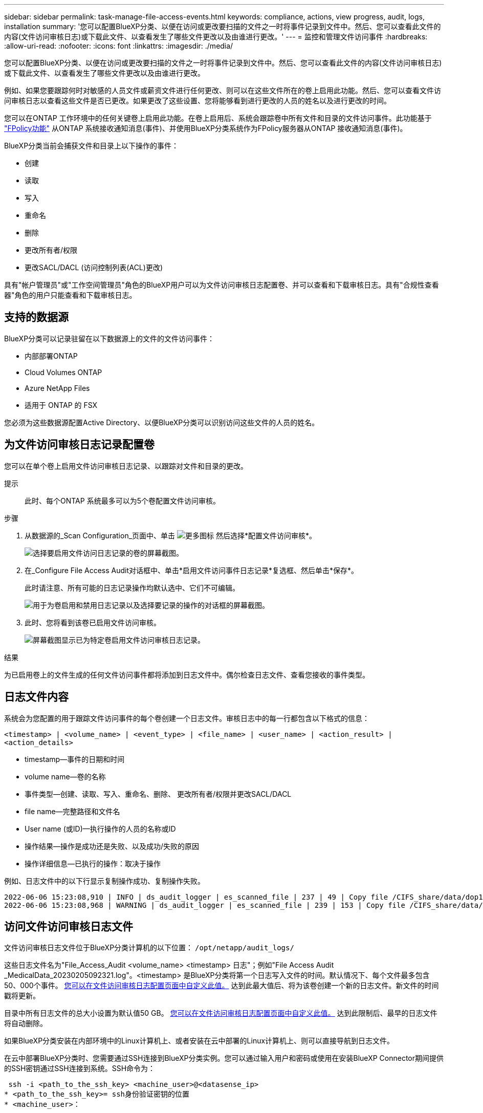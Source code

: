 ---
sidebar: sidebar 
permalink: task-manage-file-access-events.html 
keywords: compliance, actions, view progress, audit, logs, installation 
summary: '您可以配置BlueXP分类、以便在访问或更改要扫描的文件之一时将事件记录到文件中。然后、您可以查看此文件的内容(文件访问审核日志)或下载此文件、以查看发生了哪些文件更改以及由谁进行更改。' 
---
= 监控和管理文件访问事件
:hardbreaks:
:allow-uri-read: 
:nofooter: 
:icons: font
:linkattrs: 
:imagesdir: ./media/


[role="lead"]
您可以配置BlueXP分类、以便在访问或更改要扫描的文件之一时将事件记录到文件中。然后、您可以查看此文件的内容(文件访问审核日志)或下载此文件、以查看发生了哪些文件更改以及由谁进行更改。

例如、如果您要跟踪何时对敏感的人员文件或薪资文件进行任何更改、则可以在这些文件所在的卷上启用此功能。然后、您可以查看文件访问审核日志以查看这些文件是否已更改。如果更改了这些设置、您将能够看到进行更改的人员的姓名以及进行更改的时间。

您可以在ONTAP 工作环境中的任何关键卷上启用此功能。在卷上启用后、系统会跟踪卷中所有文件和目录的文件访问事件。此功能基于 https://docs.netapp.com/us-en/ontap/nas-audit/two-parts-fpolicy-solution-concept.html["FPolicy功能"^] 从ONTAP 系统接收通知消息(事件)、并使用BlueXP分类系统作为FPolicy服务器从ONTAP 接收通知消息(事件)。

BlueXP分类当前会捕获文件和目录上以下操作的事件：

* 创建
* 读取
* 写入
* 重命名
* 删除
* 更改所有者/权限
* 更改SACL/DACL (访问控制列表(ACL)更改)


具有"帐户管理员"或"工作空间管理员"角色的BlueXP用户可以为文件访问审核日志配置卷、并可以查看和下载审核日志。具有"合规性查看器"角色的用户只能查看和下载审核日志。



== 支持的数据源

BlueXP分类可以记录驻留在以下数据源上的文件的文件访问事件：

* 内部部署ONTAP
* Cloud Volumes ONTAP
* Azure NetApp Files
* 适用于 ONTAP 的 FSX


您必须为这些数据源配置Active Directory、以便BlueXP分类可以识别访问这些文件的人员的姓名。



== 为文件访问审核日志记录配置卷

您可以在单个卷上启用文件访问审核日志记录、以跟踪对文件和目录的更改。

提示:: 此时、每个ONTAP 系统最多可以为5个卷配置文件访问审核。


.步骤
. 从数据源的_Scan Configuration_页面中、单击 image:screenshot_horizontal_more_button.gif["更多图标"] 然后选择*配置文件访问审核*。
+
image:screenshot_compliance_file_access_audit_button.png["选择要启用文件访问日志记录的卷的屏幕截图。"]

. 在_Configure File Access Audit对话框中、单击*启用文件访问事件日志记录*复选框、然后单击*保存*。
+
此时请注意、所有可能的日志记录操作均默认选中、它们不可编辑。

+
image:screenshot_compliance_file_access_audit_dialog.png["用于为卷启用和禁用日志记录以及选择要记录的操作的对话框的屏幕截图。"]

. 此时、您将看到该卷已启用文件访问审核。
+
image:screenshot_compliance_file_access_audit_done.png["屏幕截图显示已为特定卷启用文件访问审核日志记录。"]



.结果
为已启用卷上的文件生成的任何文件访问事件都将添加到日志文件中。偶尔检查日志文件、查看您接收的事件类型。



== 日志文件内容

系统会为您配置的用于跟踪文件访问事件的每个卷创建一个日志文件。审核日志中的每一行都包含以下格式的信息：

`<timestamp> | <volume_name> | <event_type> | <file_name> | <user_name> | <action_result> | <action_details>`

* timestamp—事件的日期和时间
* volume name—卷的名称
* 事件类型—创建、读取、写入、重命名、删除、 更改所有者/权限并更改SACL/DACL
* file name—完整路径和文件名
* User name (或ID)—执行操作的人员的名称或ID
* 操作结果—操作是成功还是失败、以及成功/失败的原因
* 操作详细信息—已执行的操作：取决于操作


例如、日志文件中的以下行显示复制操作成功、复制操作失败。

....
2022-06-06 15:23:08,910 | INFO | ds_audit_logger | es_scanned_file | 237 | 49 | Copy file /CIFS_share/data/dop1/random_positives.tsv from device 10.31.133.183 (type: SMB_SHARE) to device 10.31.130.133:/export_reports (NFS_SHARE) - SUCCESS
2022-06-06 15:23:08,968 | WARNING | ds_audit_logger | es_scanned_file | 239 | 153 | Copy file /CIFS_share/data/compliance-netapp.tar.gz from device 10.31.133.183 (type: SMB_SHARE) to device 10.31.130.133:/export_reports (NFS_SHARE) - FAILURE
....


== 访问文件访问审核日志文件

文件访问审核日志文件位于BlueXP分类计算机的以下位置： `/opt/netapp/audit_logs/`

这些日志文件名为"File_Access_Audit <volume_name> <timestamp> 日志"；例如"File Access Audit _MedicalData_20230205092321.log"。<timestamp> 是BlueXP分类将第一个日志写入文件的时间。默认情况下、每个文件最多包含50、000个事件。 <<配置文件访问审核日志设置,您可以在文件访问审核日志配置页面中自定义此值。>> 达到此最大值后、将为该卷创建一个新的日志文件。新文件的时间戳将更新。

目录中所有日志文件的总大小设置为默认值50 GB。 <<配置文件访问审核日志设置,您可以在文件访问审核日志配置页面中自定义此值。>> 达到此限制后、最早的日志文件将自动删除。

如果BlueXP分类安装在内部环境中的Linux计算机上、或者安装在云中部署的Linux计算机上、则可以直接导航到日志文件。

在云中部署BlueXP分类时、您需要通过SSH连接到BlueXP分类实例。您可以通过输入用户和密码或使用在安装BlueXP Connector期间提供的SSH密钥通过SSH连接到系统。SSH命令为：

 ssh -i <path_to_the_ssh_key> <machine_user>@<datasense_ip>
* <path_to_the_ssh_key>= ssh身份验证密钥的位置
* <machine_user>：
+
** 对于AWS：使用<EC2-user>
** 对于Azure：使用为BlueXP实例创建的用户
** 对于GCP：使用为BlueXP实例创建的用户


* <datasens_ip>=虚拟机实例的IP地址


请注意、您需要修改安全组入站规则才能访问云中的系统。有关详细信息、请参见：

* https://docs.netapp.com/us-en/cloud-manager-setup-admin/reference-ports-aws.html["AWS中的安全组规则"^]
* https://docs.netapp.com/us-en/cloud-manager-setup-admin/reference-ports-azure.html["Azure中的安全组规则"^]
* https://docs.netapp.com/us-en/cloud-manager-setup-admin/reference-ports-gcp.html["Google Cloud中的防火墙规则"^]




== 配置文件访问审核日志设置

您可以为文件访问审核文件日志配置三个选项。这些设置适用于已在此BlueXP分类实例上配置文件访问审核日志记录的所有数据源。您可以从BlueXP分类_Configuration_页面的_File Access Audit Log_部分配置这些设置。

image:screenshot_compliance_file_access_audit_config.png["显示BlueXP分类配置页面中审核日志的配置设置的屏幕截图。"]

[cols="30,50"]
|===
| 审核日志选项 | Description 


| 日志文件位置 | 该位置当前已硬编码、可写入日志文件 `/opt/netapp/audit_logs/` 


| 审核日志的最大存储分配 | 目录中所有日志文件的总大小当前已硬编码为默认值50 GB。达到此限制后、最早的日志文件将自动删除。 


| 每个审核文件的最大审核事件数 | 每个文件当前都经过硬编码、最多可包含50、000个事件。达到此最大值后、将为该卷创建一个新的日志文件。新文件的时间戳将更新。 
|===
请注意、这些设置当前已硬编码为默认设置。它们不能更改。
